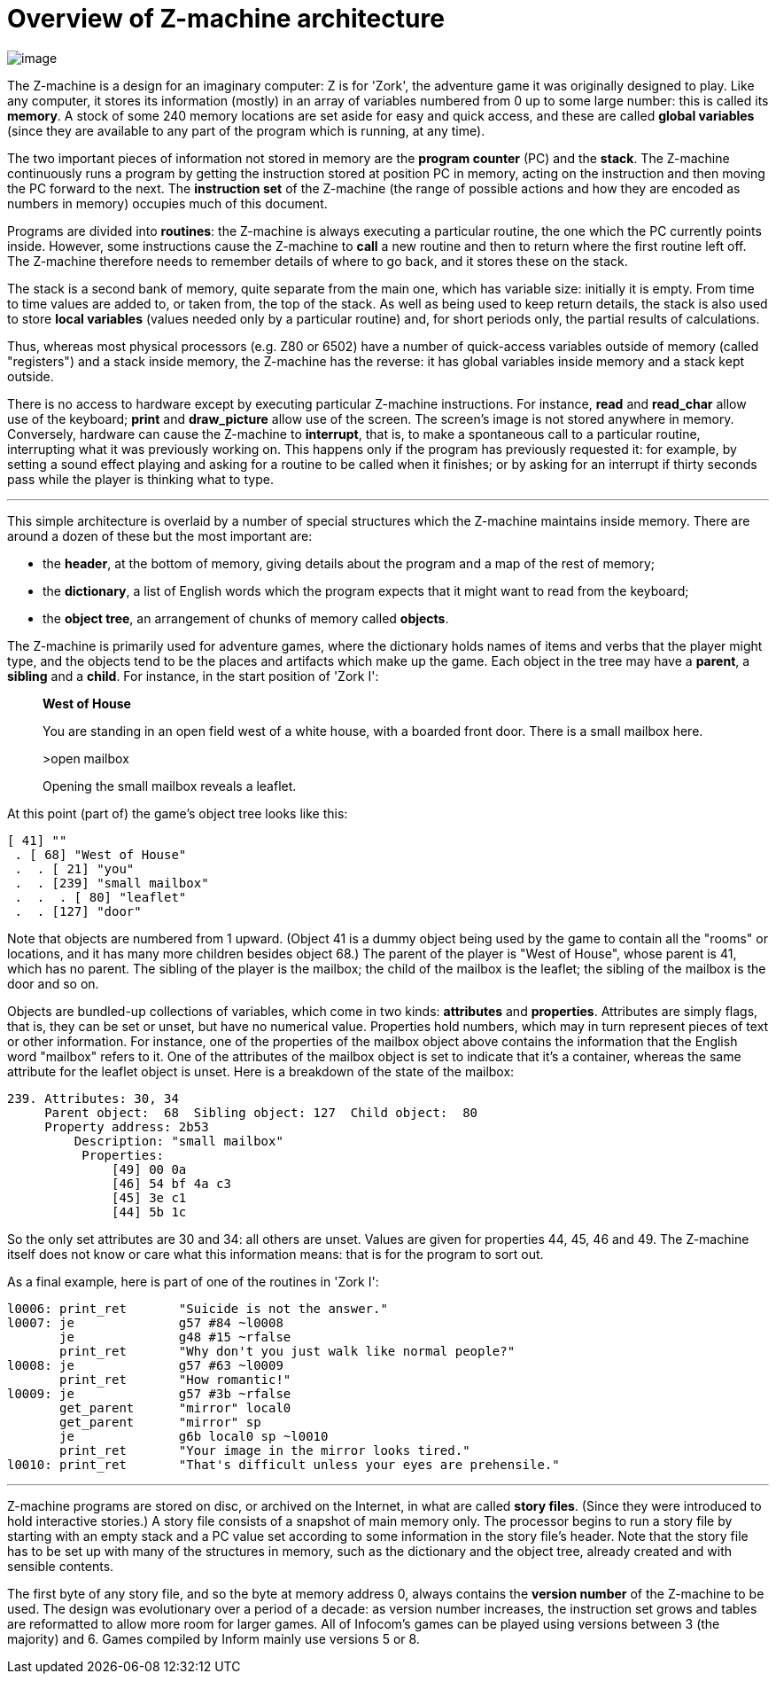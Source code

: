 = Overview of Z-machine architecture

image:diagram.gif[image]

The Z-machine is a design for an imaginary computer: Z is for 'Zork', the adventure game it was originally designed to play. Like any computer, it stores its information (mostly) in an array of variables numbered from 0 up to some large number: this is called its *memory*. A stock of some 240 memory locations are set aside for easy and quick access, and these are called *global variables* (since they are available to any part of the program which is running, at any time).

The two important pieces of information not stored in memory are the *program counter* (PC) and the *stack*. The Z-machine continuously runs a program by getting the instruction stored at position PC in memory, acting on the instruction and then moving the PC forward to the next. The *instruction set* of the Z-machine (the range of possible actions and how they are encoded as numbers in memory) occupies much of this document.

Programs are divided into *routines*: the Z-machine is always executing a particular routine, the one which the PC currently points inside. However, some instructions cause the Z-machine to *call* a new routine and then to return where the first routine left off. The Z-machine therefore needs to remember details of where to go back, and it stores these on the stack.

The stack is a second bank of memory, quite separate from the main one, which has variable size: initially it is empty. From time to time values are added to, or taken from, the top of the stack. As well as being used to keep return details, the stack is also used to store *local variables* (values needed only by a particular routine) and, for short periods only, the partial results of calculations.

Thus, whereas most physical processors (e.g. Z80 or 6502) have a number of quick-access variables outside of memory (called "registers") and a stack inside memory, the Z-machine has the reverse: it has global variables inside memory and a stack kept outside.

There is no access to hardware except by executing particular Z-machine instructions. For instance, *read* and *read_char* allow use of the keyboard; *print* and *draw_picture* allow use of the screen. The screen's image is not stored anywhere in memory. Conversely, hardware can cause the Z-machine to *interrupt*, that is, to make a spontaneous call to a particular routine, interrupting what it was previously working on. This happens only if the program has previously requested it: for example, by setting a sound effect playing and asking for a routine to be called when it finishes; or by asking for an interrupt if thirty seconds pass while the player is thinking what to type.

'''''

This simple architecture is overlaid by a number of special structures which the Z-machine maintains inside memory. There are around a dozen of these but the most important are:

* the *header*, at the bottom of memory, giving details about the program and a map of the rest of memory;
* the *dictionary*, a list of English words which the program expects that it might want to read from the keyboard;
* the *object tree*, an arrangement of chunks of memory called *objects*.

The Z-machine is primarily used for adventure games, where the dictionary holds names of items and verbs that the player might type, and the objects tend to be the places and artifacts which make up the game. Each object in the tree may have a *parent*, a *sibling* and a *child*. For instance, in the start position of 'Zork I':

____
*West of House*

You are standing in an open field west of a white house, with a boarded front door. There is a small mailbox here.

>open mailbox

Opening the small mailbox reveals a leaflet.
____

At this point (part of) the game's object tree looks like this:

....
[ 41] ""
 . [ 68] "West of House"
 .  . [ 21] "you"
 .  . [239] "small mailbox"
 .  .  . [ 80] "leaflet"
 .  . [127] "door"
....

Note that objects are numbered from 1 upward. (Object 41 is a dummy object being used by the game to contain all the "rooms" or locations, and it has many more children besides object 68.) The parent of the player is "West of House", whose parent is 41, which has no parent. The sibling of the player is the mailbox; the child of the mailbox is the leaflet; the sibling of the mailbox is the door and so on.

Objects are bundled-up collections of variables, which come in two kinds: *attributes* and *properties*. Attributes are simply flags, that is, they can be set or unset, but have no numerical value. Properties hold numbers, which may in turn represent pieces of text or other information. For instance, one of the properties of the mailbox object above contains the information that the English word "mailbox" refers to it. One of the attributes of the mailbox object is set to indicate that it's a container, whereas the same attribute for the leaflet object is unset. Here is a breakdown of the state of the mailbox:

....
239. Attributes: 30, 34
     Parent object:  68  Sibling object: 127  Child object:  80
     Property address: 2b53
         Description: "small mailbox"
          Properties:
              [49] 00 0a
              [46] 54 bf 4a c3
              [45] 3e c1
              [44] 5b 1c
....

So the only set attributes are 30 and 34: all others are unset. Values are given for properties 44, 45, 46 and 49. The Z-machine itself does not know or care what this information means: that is for the program to sort out.

As a final example, here is part of one of the routines in 'Zork I':

....
l0006: print_ret       "Suicide is not the answer."
l0007: je              g57 #84 ~l0008
       je              g48 #15 ~rfalse
       print_ret       "Why don't you just walk like normal people?"
l0008: je              g57 #63 ~l0009
       print_ret       "How romantic!"
l0009: je              g57 #3b ~rfalse
       get_parent      "mirror" local0
       get_parent      "mirror" sp
       je              g6b local0 sp ~l0010
       print_ret       "Your image in the mirror looks tired."
l0010: print_ret       "That's difficult unless your eyes are prehensile."
....

'''''

Z-machine programs are stored on disc, or archived on the Internet, in what are called *story files*. (Since they were introduced to hold interactive stories.) A story file consists of a snapshot of main memory only. The processor begins to run a story file by starting with an empty stack and a PC value set according to some information in the story file's header. Note that the story file has to be set up with many of the structures in memory, such as the dictionary and the object tree, already created and with sensible contents.

The first byte of any story file, and so the byte at memory address 0, always contains the *version number* of the Z-machine to be used. The design was evolutionary over a period of a decade: as version number increases, the instruction set grows and tables are reformatted to allow more room for larger games. All of Infocom's games can be played using versions between 3 (the majority) and 6. Games compiled by Inform mainly use versions 5 or 8.

